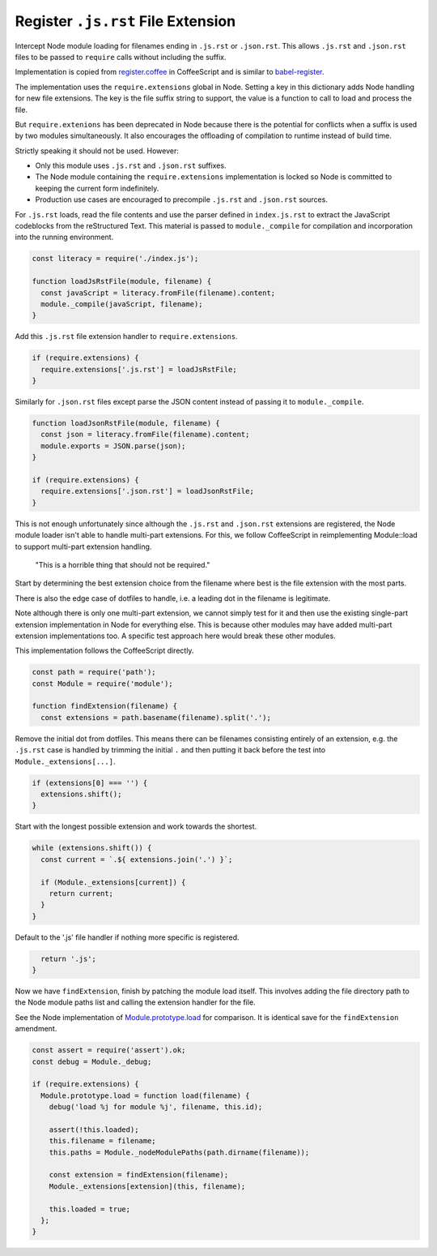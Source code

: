 Register ``.js.rst`` File Extension
-----------------------------------
Intercept Node module loading for filenames ending in ``.js.rst`` or
``.json.rst``. This allows ``.js.rst`` and ``.json.rst`` files to be passed to
``require`` calls without including the suffix.

Implementation is copied from `register.coffee`_ in CoffeeScript and is similar
to `babel-register`_.

.. _register.coffee: https://github.com/jashkenas/coffeescript/tree/master/src/register.coffee
.. _babel-register: https://github.com/babel/babel/tree/master/packages/babel-register

The implementation uses the ``require.extensions`` global in Node. Setting a
key in this dictionary adds Node handling for new file extensions. The key is
the file suffix string to support, the value is a function to call to load and
process the file.

But ``require.extenions`` has been deprecated in Node because there is the
potential for conflicts when a suffix is used by two modules simultaneously.
It also encourages the offloading of compilation to runtime instead of build
time.

Strictly speaking it should not be used. However:

- Only this module uses ``.js.rst`` and ``.json.rst`` suffixes.
- The Node module containing the ``require.extensions`` implementation is
  locked so Node is committed to keeping the current form indefinitely.
- Production use cases are encouraged to precompile ``.js.rst`` and
  ``.json.rst`` sources.

For ``.js.rst`` loads, read the file contents and use the parser defined in
``index.js.rst`` to extract the JavaScript codeblocks from the reStructured
Text. This material is passed to ``module._compile`` for compilation and
incorporation into the running environment.

.. code-block:: javascript

    const literacy = require('./index.js');

    function loadJsRstFile(module, filename) {
      const javaScript = literacy.fromFile(filename).content;
      module._compile(javaScript, filename);
    }

Add this ``.js.rst`` file extension handler to ``require.extensions``.

.. code-block:: javascript

    if (require.extensions) {
      require.extensions['.js.rst'] = loadJsRstFile;
    }

Similarly for ``.json.rst`` files except parse the JSON content instead of
passing it to ``module._compile``.

.. code-block:: javascript

    function loadJsonRstFile(module, filename) {
      const json = literacy.fromFile(filename).content;
      module.exports = JSON.parse(json);
    }

    if (require.extensions) {
      require.extensions['.json.rst'] = loadJsonRstFile;
    }

This is not enough unfortunately since although the ``.js.rst`` and
``.json.rst`` extensions are registered, the Node module loader isn't able to
handle multi-part extensions. For this, we follow CoffeeScript in reimplementing
Module::load to support multi-part extension handling.

    "This is a horrible thing that should not be required."

Start by determining the best extension choice from the filename where best is
the file extension with the most parts.

There is also the edge case of dotfiles to handle, i.e. a leading dot in the
filename is legitimate.

Note although there is only one multi-part extension, we cannot simply test
for it and then use the existing single-part extension implementation in Node
for everything else. This is because other modules may have added multi-part
extension implementations too. A specific test approach here would break these
other modules.

This implementation follows the CoffeeScript directly.

.. code-block:: javascript

    const path = require('path');
    const Module = require('module');

    function findExtension(filename) {
      const extensions = path.basename(filename).split('.');

Remove the initial dot from dotfiles. This means there can be filenames
consisting entirely of an extension, e.g. the ``.js.rst`` case is handled by
trimming the initial ``.`` and then putting it back before the test into
``Module._extensions[...]``.

.. code-block:: javascript

      if (extensions[0] === '') {
        extensions.shift();
      }

Start with the longest possible extension and work towards the shortest.

.. code-block:: javascript

      while (extensions.shift()) {
        const current = `.${ extensions.join('.') }`;

        if (Module._extensions[current]) {
          return current;
        }
      }

Default to the '.js' file handler if nothing more specific is registered.

.. code-block:: javascript

      return '.js';
    }

Now we have ``findExtension``, finish by patching the module load itself.
This involves adding the file directory path to the Node module paths list
and calling the extension handler for the file.

See the Node implementation of `Module.prototype.load`_ for comparison. It is
identical save for the ``findExtension`` amendment.

.. _Module.prototype.load: https://github.com/nodejs/node/blob/c83d9bbffbe879f9d67f72c14213139616ec4302/lib/module.js#L497

.. code-block:: javascript

    const assert = require('assert').ok;
    const debug = Module._debug;

    if (require.extensions) {
      Module.prototype.load = function load(filename) {
        debug('load %j for module %j', filename, this.id);

        assert(!this.loaded);
        this.filename = filename;
        this.paths = Module._nodeModulePaths(path.dirname(filename));

        const extension = findExtension(filename);
        Module._extensions[extension](this, filename);

        this.loaded = true;
      };
    }
